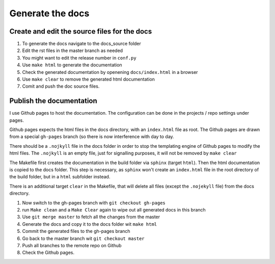 Generate the docs
=================

Create and edit the source files for the docs
---------------------------------------------
1. To generate the docs navigate to the docs_source folder 
2. Edit the rst files in the master branch as needed
3. You might want to edit the release number in ``conf.py``
4. Use ``make html`` to generate the documentation
5. Check the generated documentation by openening ``docs/index.html`` in a browser
6. Use ``make clear`` to remove the generated html documentation
7. Comit and push the doc source files.

Publish the documentation
-------------------------

I use Github pages to host the documentation. The configuration can be done in the projects / repo settings under pages.

Github pages expects the html files in the docs directory, with an ``index.html`` file as root. The Github pages are drawn from a special ``gh-pages`` branch (so there is now interference with day to day.

There should be a ``.nojkyll`` file in the docs folder in order to stop the templating engine of Github pages to modify the html files. The ``.nojkyll`` is an empty file, just for signalling purposes, it will not be removed by ``make clear``

The Makefile first creates the documentation in the build folder via ``sphinx`` (target ``html``). Then the html documentation is copied to the docs folder. This step is necessary, as ``sphinx`` won't create an ``index.html`` file in the root directory of the build folder, but in a ``html`` subfolder instead.

There is an additional target ``clear`` in the Makefile, that will delete all files (except the ``.nojekyll`` file) from the docs directory.

1.  Now switch to the gh-pages branch with ``git checkout gh-pages``
2.  run ``Make clean`` and a ``Make Clear``  again to wipe out all generated docs in this branch
3. Use ``git merge master`` to fetch all the changes from the master
4. Generate the docs and copy it to the docs folder wit ``make html``
5. Commit the generated files to the gh-pages branch
6. Go back to the master branch wit ``git checkout master``
7. Push all branches to the remote repo on Github
8. Check the Github pages.

